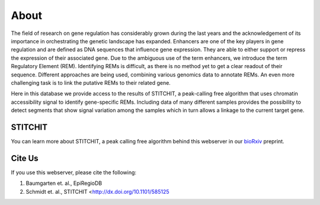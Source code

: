 About
-----

The field of research on gene regulation has considerably grown during the last years and the acknowledgement of its importance in orchestrating the genetic landscape has expanded. Enhancers are one of the key players in gene regulation and are defined as DNA sequences that influence gene expression. They are able to either support or repress the expression of their associated gene. Due to the ambiguous use of the term enhancers, we introduce the term Regulatory Element (REM). Identifying REMs is difficult, as there is no method yet to get a clear readout of their sequence. Different approaches are being used, combining various genomics data to annotate REMs. An even more challenging task is to link the putative REMs to their related gene.

Here in this database we provide access to the results of STITCHIT, a peak-calling free algorithm that uses chromatin accessibility signal to identify gene-specific REMs. Including data of many different samples provides the possibility to detect segments that show signal variation among the samples which in turn allows a linkage to the current target gene.

STITCHIT
========
You can learn more about STITCHIT, a peak calling free algorithm behind this webserver in our `bioRxiv <http://dx.doi.org/10.1101/585125>`_ preprint.


Cite Us
=======
If you use this webserver, please cite the following:

1. Baumgarten et. al., EpiRegioDB 
2. Schmidt et. al., STITCHIT <http://dx.doi.org/10.1101/585125
